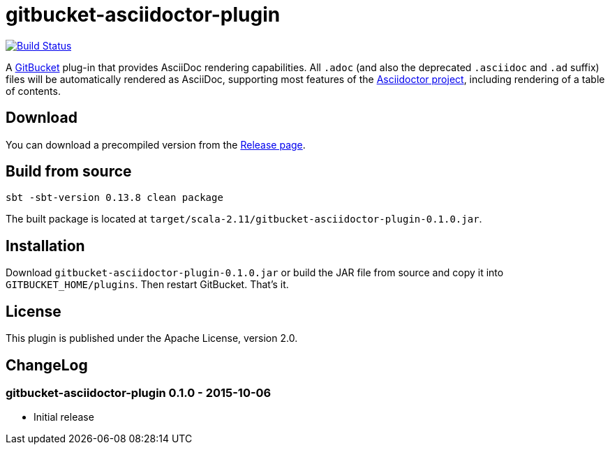 = gitbucket-asciidoctor-plugin
:plugin-version: 0.1.0

image:https://travis-ci.org/lefou/gitbucket-asciidoctor-plugin.svg["Build Status", link="https://travis-ci.org/lefou/gitbucket-asciidoctor-plugin"]

A https://github.com/takezoe/gitbucket[GitBucket] plug-in that provides AsciiDoc rendering capabilities.
All `.adoc` (and also the deprecated `.asciidoc` and `.ad` suffix) files will be automatically rendered as AsciiDoc, supporting most features of the http://asciidoctor.org/[Asciidoctor project], including rendering of a table of contents.

== Download

You can download a precompiled version from the https://github.com/lefou/gitbucket-asciidoctor-plugin/releases[Release page].

== Build from source

----
sbt -sbt-version 0.13.8 clean package
----

The built package is located at `target/scala-2.11/gitbucket-asciidoctor-plugin-{plugin-version}.jar`.

== Installation

Download `gitbucket-asciidoctor-plugin-{plugin-version}.jar` or build the JAR file from source and copy it into `GITBUCKET_HOME/plugins`. Then restart GitBucket. That's it.

== License

This plugin is published under the Apache License, version 2.0.

== ChangeLog

=== gitbucket-asciidoctor-plugin 0.1.0 - 2015-10-06

* Initial release
